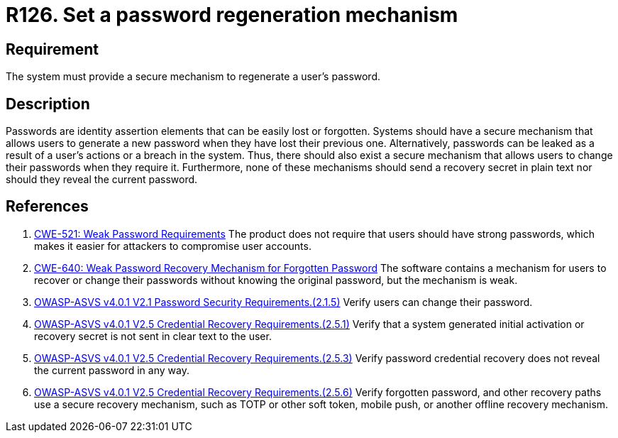 :slug: rules/126/
:category: credentials
:description: This document contains the details of the security requirements related to the definition and management of access credentials in the organization. This requirement establishes the importance of defining a mechanism to securely regenerate user passwords.
:keywords: Passwords, Retrieve, Restore, Credentials, ASVS, CWE
:rules: yes

= R126. Set a password regeneration mechanism

== Requirement

The system must provide a secure mechanism
to regenerate a user's password.

== Description

Passwords are identity assertion elements that can be easily lost or forgotten.
Systems should have a secure mechanism that allows users to generate a new
password when they have lost their previous one.
Alternatively, passwords can be leaked as a result of a user's actions or a
breach in the system.
Thus, there should also exist a secure mechanism that allows users to change
their passwords when they require it.
Furthermore, none of these mechanisms should send a recovery secret in plain
text nor should they reveal the current password.

== References

. [[r1]] link:https://cwe.mitre.org/data/definitions/521.html[CWE-521: Weak Password Requirements]
The product does not require that users should have strong passwords,
which makes it easier for attackers to compromise user accounts.

. [[r2]] link:https://cwe.mitre.org/data/definitions/640.html[CWE-640: Weak Password Recovery Mechanism for Forgotten Password]
The software contains a mechanism for users to recover or change their
passwords without knowing the original password,
but the mechanism is weak.

. [[r3]] link:https://owasp.org/www-project-application-security-verification-standard/[OWASP-ASVS v4.0.1
V2.1 Password Security Requirements.(2.1.5)]
Verify users can change their password.

. [[r4]] link:https://owasp.org/www-project-application-security-verification-standard/[OWASP-ASVS v4.0.1
V2.5 Credential Recovery Requirements.(2.5.1)]
Verify that a system generated initial activation or recovery secret is not
sent in clear text to the user.

. [[r5]] link:https://owasp.org/www-project-application-security-verification-standard/[OWASP-ASVS v4.0.1
V2.5 Credential Recovery Requirements.(2.5.3)]
Verify password credential recovery does not reveal the current password in any
way.

. [[r6]] link:https://owasp.org/www-project-application-security-verification-standard/[OWASP-ASVS v4.0.1
V2.5 Credential Recovery Requirements.(2.5.6)]
Verify forgotten password, and other recovery paths use a secure recovery
mechanism,
such as TOTP or other soft token, mobile push, or another offline recovery
mechanism.
